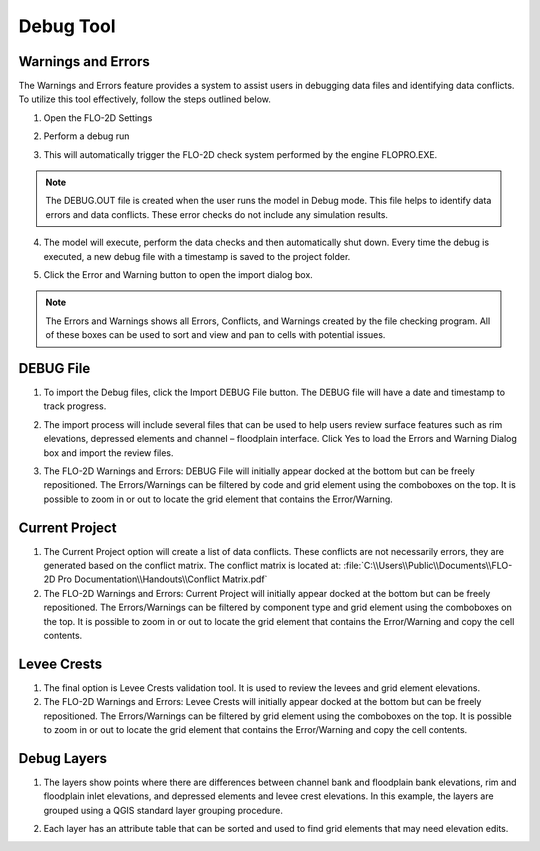 Debug Tool
=============

.. image:: ../../img/Buttons/review002.png

Warnings and Errors
-------------------

The Warnings and Errors feature provides a system to assist users in debugging data files
and identifying data conflicts. To utilize this tool effectively, follow the steps outlined below.

1. Open the FLO-2D Settings

.. image:: ../../img/Buttons/run001.png

2. Perform a debug run

.. image:: ../../img/Debug/debug2.png

.. image:: ../../img/Debug/debug4.png

.. image:: ../../img/Debug/debug3.png

3. This will automatically trigger the FLO-2D check system performed by
   the engine FLOPRO.EXE.

.. note:: The DEBUG.OUT file is created when the user runs the model in Debug mode.
          This file helps to identify data errors and data conflicts. These error
          checks do not include any simulation results.


4. The model will execute, perform the data checks and then
   automatically shut down. Every time the debug is executed, a new
   debug file with a timestamp is saved to the project folder.

.. image:: ../../img/Debug/debug5.png


5. Click the Error and
   Warning button to open the import dialog box.

.. image:: ../../img/Buttons/review002.png

.. image:: ../../img/Debug/debug6.png

.. note:: The Errors and Warnings shows all Errors, Conflicts, and
          Warnings created by the file checking program. All of these boxes can be
          used to sort and view and pan to cells with potential issues.

DEBUG File
----------

1. To import the Debug files, click the Import DEBUG File button. The
   DEBUG file will have a date and timestamp to track progress.

.. image:: ../../img/Debug/debug7.png

2. The import process will include several files that can be used to
   help users review surface features such as rim elevations, depressed
   elements and channel – floodplain interface. Click Yes to load the
   Errors and Warning Dialog box and import the review files.

.. image:: ../../img/Debug/debug8.png

3. The FLO-2D Warnings and Errors: DEBUG File will initially appear docked at the
   bottom but can be freely repositioned. The Errors/Warnings can be filtered
   by code and grid element using the comboboxes on the top. It is possible
   to zoom in or out to locate the grid element that contains the Error/Warning.

.. image:: ../../img/Debug/debug9.png


Current Project
---------------

1. The Current Project option will create a list of data conflicts. These
   conflicts are not necessarily errors, they are generated based on the
   conflict matrix. The conflict matrix is located at:
   :file:`C:\\Users\\Public\\Documents\\FLO-2D Pro Documentation\\Handouts\\Conflict Matrix.pdf`

2. The FLO-2D Warnings and Errors: Current Project will initially appear docked at the
   bottom but can be freely repositioned. The Errors/Warnings can be filtered
   by component type and grid element using the comboboxes on the top. It is possible
   to zoom in or out to locate the grid element that contains the Error/Warning and
   copy the cell contents.

.. image:: ../../img/Debug/debug10.png

Levee Crests
------------

1. The final option is Levee Crests validation tool. It is used to review
   the levees and grid element elevations.

2. The FLO-2D Warnings and Errors: Levee Crests will initially appear docked at the
   bottom but can be freely repositioned. The Errors/Warnings can be filtered
   by grid element using the comboboxes on the top. It is possible
   to zoom in or out to locate the grid element that contains the Error/Warning and
   copy the cell contents.

.. image:: ../../img/Debug/debug11.png


Debug Layers
------------

1. The layers show points where there are differences between channel bank
   and floodplain bank elevations, rim and floodplain inlet elevations, and
   depressed elements and levee crest elevations. In this example, the
   layers are grouped using a QGIS standard layer grouping procedure.

.. image:: ../../img/Debug/debug12.png

2. Each layer has an attribute table that can be sorted and used to find
   grid elements that may need elevation edits.

.. image:: ../../img/Debug/debug13.png

